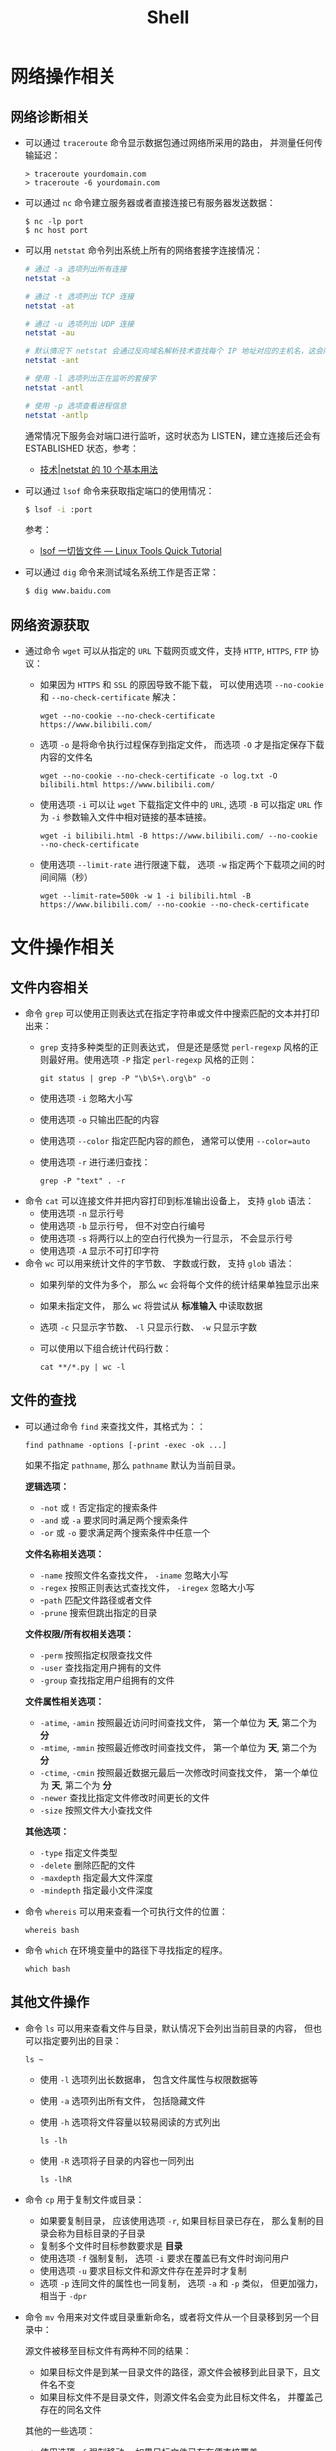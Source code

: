 #+TITLE:      Shell

* 目录                                                    :TOC_4_gh:noexport:
- [[#网络操作相关][网络操作相关]]
  - [[#网络诊断相关][网络诊断相关]]
  - [[#网络资源获取][网络资源获取]]
- [[#文件操作相关][文件操作相关]]
  - [[#文件内容相关][文件内容相关]]
  - [[#文件的查找][文件的查找]]
  - [[#其他文件操作][其他文件操作]]
- [[#系统管理相关][系统管理相关]]
  - [[#系统进程管理][系统进程管理]]
  - [[#环境变量管理][环境变量管理]]
- [[#其他命令][其他命令]]
- [[#标准输出][标准输出]]
- [[#使用技巧][使用技巧]]
  - [[#简单技巧][简单技巧]]
- [[#相关问题][相关问题]]
  - [[#terminalttyshell-等的区别][Terminal、TTY、Shell 等的区别]]
  - [[#获取当前-shell-脚本所在目录][获取当前 Shell 脚本所在目录]]
  - [[#如何获取文件中某几行的内容][如何获取文件中某几行的内容]]

* 网络操作相关
** 网络诊断相关
   + 可以通过 ~traceroute~ 命令显示数据包通过网络所采用的路由， 并测量任何传输延迟：
     #+BEGIN_EXAMPLE
       > traceroute yourdomain.com
       > traceroute -6 yourdomain.com
     #+END_EXAMPLE

   + 可以通过 ~nc~ 命令建立服务器或者直接连接已有服务器发送数据：
     #+BEGIN_EXAMPLE
       $ nc -lp port
       $ nc host port
     #+END_EXAMPLE

   + 可以用 ~netstat~ 命令列出系统上所有的网络套接字连接情况：
     #+begin_src bash
       # 通过 -a 选项列出所有连接
       netstat -a

       # 通过 -t 选项列出 TCP 连接
       netstat -at

       # 通过 -u 选项列出 UDP 连接
       netstat -au

       # 默认情况下 netstat 会通过反向域名解析技术查找每个 IP 地址对应的主机名，这会降低查找速度，可以通过 -n 选项禁用
       netstat -ant

       # 使用 -l 选项列出正在监听的套接字
       netstat -antl

       # 使用 -p 选项查看进程信息
       netstat -antlp
     #+end_src

     通常情况下服务会对端口进行监听，这时状态为 LISTEN，建立连接后还会有 ESTABLISHED 状态，参考：
     + [[https://linux.cn/article-2434-1.html][技术|netstat 的 10 个基本用法]]

   + 可以通过 ~lsof~ 命令来获取指定端口的使用情况：
     #+begin_src bash
       $ lsof -i :port
     #+end_src

     参考：
     + [[https://linuxtools-rst.readthedocs.io/zh_CN/latest/tool/lsof.html][lsof 一切皆文件 — Linux Tools Quick Tutorial]]

   + 可以通过 ~dig~ 命令来测试域名系统工作是否正常：
     #+begin_src bash
       $ dig www.baidu.com
     #+end_src

** 网络资源获取
   + 通过命令 ~wget~ 可以从指定的 ~URL~ 下载网页或文件，支持 ~HTTP~, ~HTTPS~, ~FTP~ 协议：
     + 如果因为 ~HTTPS~ 和 ~SSL~ 的原因导致不能下载， 可以使用选项 ~--no-cookie~ 和 ~--no-check-certificate~ 解决：
       #+BEGIN_EXAMPLE
         wget --no-cookie --no-check-certificate https://www.bilibili.com/
       #+END_EXAMPLE

     + 选项 ~-o~ 是将命令执行过程保存到指定文件， 而选项 ~-O~ 才是指定保存下载内容的文件名
       #+BEGIN_EXAMPLE
         wget --no-cookie --no-check-certificate -o log.txt -O bilibili.html https://www.bilibili.com/
       #+END_EXAMPLE

     + 使用选项 ~-i~ 可以让 ~wget~ 下载指定文件中的 ~URL~, 选项 ~-B~ 可以指定 ~URL~ 作为 ~-i~ 参数输入文件中相对链接的基本链接。
       #+BEGIN_EXAMPLE
         wget -i bilibili.html -B https://www.bilibili.com/ --no-cookie --no-check-certificate
       #+END_EXAMPLE

     + 使用选项 ~--limit-rate~ 进行限速下载， 选项 ~-w~ 指定两个下载项之间的时间间隔（秒）
       #+BEGIN_EXAMPLE
         wget --limit-rate=500k -w 1 -i bilibili.html -B https://www.bilibili.com/ --no-cookie --no-check-certificate
       #+END_EXAMPLE

* 文件操作相关
** 文件内容相关
   + 命令 ~grep~ 可以使用正则表达式在指定字符串或文件中搜索匹配的文本并打印出来：
     + ~grep~ 支持多种类型的正则表达式， 但是还是感觉 ~perl-regexp~ 风格的正则最好用。使用选项 ~-P~ 指定 ~perl-regexp~ 风格的正则：
       #+BEGIN_EXAMPLE
         git status | grep -P "\b\S+\.org\b" -o
       #+END_EXAMPLE

     + 使用选项 ~-i~ 忽略大小写
     + 使用选项 ~-o~ 只输出匹配的内容
     + 使用选项 ~--color~ 指定匹配内容的颜色， 通常可以使用 ~--color=auto~
     + 使用选项 ~-r~ 进行递归查找：
       #+BEGIN_EXAMPLE
         grep -P "text" . -r
       #+END_EXAMPLE

   + 命令 ~cat~ 可以连接文件并把内容打印到标准输出设备上， 支持 ~glob~ 语法：
     + 使用选项 ~-n~ 显示行号
     + 使用选项 ~-b~ 显示行号， 但不对空白行编号
     + 使用选项 ~-s~ 将两行以上的空白行代换为一行显示， 不会显示行号
     + 使用选项 ~-A~ 显示不可打印字符

   + 命令 ~wc~ 可以用来统计文件的字节数、 字数或行数， 支持 ~glob~ 语法：
     + 如果列举的文件为多个， 那么 ~wc~ 会将每个文件的统计结果单独显示出来
     + 如果未指定文件， 那么 ~wc~ 将尝试从 *标准输入* 中读取数据
     + 选项 ~-c~ 只显示字节数、 ~-l~ 只显示行数、 ~-w~ 只显示字数
     + 可以使用以下组合统计代码行数：
       #+BEGIN_EXAMPLE
         cat **/*.py | wc -l
       #+END_EXAMPLE

** 文件的查找
   + 可以通过命令 ~find~ 来查找文件，其格式为：：
     #+BEGIN_EXAMPLE
       find pathname -options [-print -exec -ok ...]
     #+END_EXAMPLE

     如果不指定 ~pathname~, 那么 ~pathname~ 默认为当前目录。

     *逻辑选项：*
     + ~-not~ 或 ~!~ 否定指定的搜索条件
     + ~-and~ 或 ~-a~ 要求同时满足两个搜索条件
     + ~-or~ 或 ~-o~ 要求满足两个搜索条件中任意一个

     *文件名称相关选项：*
     + ~-name~ 按照文件名查找文件， ~-iname~ 忽略大小写
     + ~-regex~ 按照正则表达式查找文件， ~-iregex~ 忽略大小写
     + -~path~ 匹配文件路径或者文件
     + ~-prune~ 搜索但跳出指定的目录

     *文件权限/所有权相关选项：*
     + ~-perm~ 按照指定权限查找文件
     + ~-user~ 查找指定用户拥有的文件
     + ~-group~ 查找指定用户组拥有的文件

     *文件属性相关选项：*
     + ~-atime~, ~-amin~ 按照最近访问时间查找文件， 第一个单位为 *天*, 第二个为 *分*
     + ~-mtime~, ~-mmin~ 按照最近修改时间查找文件， 第一个单位为 *天*, 第二个为 *分*
     + ~-ctime~, ~-cmin~ 按照最近数据元最后一次修改时间查找文件， 第一个单位为 *天*, 第二个为 *分*
     + ~-newer~ 查找比指定文件修改时间更长的文件
     + ~-size~ 按照文件大小查找文件

     *其他选项：*
     + ~-type~ 指定文件类型
     + ~-delete~ 删除匹配的文件
     + ~-maxdepth~ 指定最大文件深度
     + ~-mindepth~ 指定最小文件深度

   + 命令 ~whereis~ 可以用来查看一个可执行文件的位置：
     #+BEGIN_EXAMPLE
       whereis bash
     #+END_EXAMPLE

   + 命令 ~which~ 在环境变量中的路径下寻找指定的程序。
     #+BEGIN_EXAMPLE
       which bash
     #+END_EXAMPLE

** 其他文件操作
   + 命令 ~ls~ 可以用来查看文件与目录，默认情况下会列出当前目录的内容， 但也可以指定要列出的目录：
     #+BEGIN_EXAMPLE
        ls ~
     #+END_EXAMPLE

     + 使用 ~-l~ 选项列出长数据串， 包含文件属性与权限数据等

     + 使用 ~-a~ 选项列出所有文件， 包括隐藏文件

     + 使用 ~-h~ 选项将文件容量以较易阅读的方式列出
       #+BEGIN_EXAMPLE
         ls -lh
       #+END_EXAMPLE

     + 使用 ~-R~ 选项将子目录的内容也一同列出
       #+BEGIN_EXAMPLE
         ls -lhR
       #+END_EXAMPLE

   + 命令 ~cp~ 用于复制文件或目录：
     + 如果要复制目录， 应该使用选项 ~-r~, 如果目标目录已存在， 那么复制的目录会称为目标目录的子目录
     + 复制多个文件时目标参数要求是 *目录*
     + 使用选项 ~-f~ 强制复制， 选项 ~-i~ 要求在覆盖已有文件时询问用户
     + 使用选项 ~-u~ 要求目标文件和源文件存在差异时才复制
     + 选项 ~-p~ 连同文件的属性也一同复制， 选项 ~-a~ 和 ~-p~ 类似， 但更加强力， 相当于 ~-dpr~

   + 命令 ~mv~ 令用来对文件或目录重新命名，或者将文件从一个目录移到另一个目录中：

     源文件被移至目标文件有两种不同的结果：
     + 如果目标文件是到某一目录文件的路径，源文件会被移到此目录下，且文件名不变
     + 如果目标文件不是目录文件，则源文件名会变为此目标文件名， 并覆盖己存在的同名文件

     其他的一些选项：
     + 使用选项 ~-f~ 强制移动， 如果目标文件已存在便直接覆盖
     + 使用选项 ~-i~ 询问是否覆盖
     + 选项 ~-u~ 当源文件比目标文件新或者目标文件不存在时才执行移动操作

   + 命令 ~rm~ 用于删除文件或目录：
     + 选项 ~-f~ 强制删除， 选项 ~-i~ 在删除前询问用户是否操作
     + 选项 ~-r~ 递归删除， 常用于目录删除

   + 命令 ~file~ 可以用于判断文件的基本数据类型：
     #+BEGIN_EXAMPLE
       $  file idea.txt
       idea.txt: ASCII text
     #+END_EXAMPLE

   + 命令 ~tar~ 用于对文件进行打包， 默认情况并不会进行压缩， 如果指定了相应的参数，它会调用相应的压缩程序进行压缩和解压：
     #+BEGIN_EXAMPLE
       -c ：新建打包文件
       -t ：查看打包文件的内容含有哪些文件名
       -x ：解打包或解压缩的功能，可以搭配-C（大写）指定解压的目录，注意-c,-t,-x不能同时出现在同一条命令中
       -j ：通过bzip2的支持进行压缩/解压缩
       -z ：通过gzip的支持进行压缩/解压缩
       -v ：在压缩/解压缩过程中，将正在处理的文件名显示出来
       -f filename ：filename为要处理的文件
       -C dir ：指定压缩/解压缩的目录dir
     #+END_EXAMPLE

     常用组合选项：
     #+BEGIN_EXAMPLE
       压缩：tar -jcv -f filename.tar.bz2 要被处理的文件或目录名称
       查询：tar -jtv -f filename.tar.bz2
       解压：tar -jxv -f filename.tar.bz2 -C 欲解压缩的目录
     #+END_EXAMPLE

   + 以下命令需要使用双引号才能执行成功：
     #+BEGIN_EXAMPLE
       find  . -name "*.cs" -exec sed -i "s/2018/2018 - 2019/g" {} \;
     #+END_EXAMPLE

* 系统管理相关
** 系统进程管理
   + 命令 ~ps~ 用于报告当前系统的进程状态：
     #+begin_src bash
       # 使用 -a 参数列出当前所有进程，同时加上 x 参数会显示没有控制终端的进程
       ps -ax

       # System V Style
       ps -ef
     #+end_src
       
     参考：
     + [[https://www.cnblogs.com/5201351/p/4206461.html][Linux 下 ps -ef 和 ps aux 的区别及格式详解 - 520_1351 - 博客园]]
     + [[https://linux.cn/article-4743-1.html][技术|10 个重要的 Linux ps 命令实战]]

   + 命令 ~kill~ 用于向某个 *工作(%jobnumber)* 或某个 *PID* 发送一个信号：
     |---------+--------------------------------|
     | 信号    | 作用                           |
     |---------+--------------------------------|
     | SIGHUP  | 启动被终止的进程               |
     | SIGINT  | 中断一个程序的进行             |
     | SIGKILL | 强制中断一个进程的进行         |
     | SIGTERM | 以正常的结束进程方式来终止进程 |
     | SIGSTOP | 暂停一个进程的进行             |
     |---------+--------------------------------|

** 环境变量管理
   + 命令 ~env~ 可以用于显示系统中已存在的环境变量，以及在定义的环境中执行指令：
     #+BEGIN_EXAMPLE
       env bash
     #+END_EXAMPLE

* 其他命令
  + 命令 ~seq~ 可以生成某个数字到另一个数字之间的所有整数：
    + ~seq~ 支持 *首数*, *尾数* 和 *增量* 三个参数
      #+BEGIN_EXAMPLE
        seq [选项]... 尾数
        seq [选项]... 首数 尾数
        seq [选项]... 首数 增量 尾数
      #+END_EXAMPLE

    + 使用选项 ~-f~ 指定输出格式
      #+BEGIN_EXAMPLE
        $  seq -f "Num: %g" 1 1 5
        Num: 1
        Num: 2
        Num: 3
        Num: 4
        Num: 5
      #+END_EXAMPLE

    + 使用选项 ~-s~ 指定分割数字的字符串
      #+BEGIN_EXAMPLE
        $  seq -s "-" 1 1 5
        1-2-3-4-5
      #+END_EXAMPLE
  + 命令 ~expr~ 可以执行整数计算：
    #+BEGIN_SRC bash
      $ expr 9 + 8 - 7 \* 6 / 5 + \( 4 - 3 \) \* 2
      11
    #+END_SRC
  + 命令 ~uuidgen~ 可以用于生成 UUID：
    #+begin_src bash
      $ TRACEID=$(uuidgen | tr '[:upper:]' '[:lower:]')
    #+end_src

    去掉中间的短横线：
    #+begin_src bash
      TRACEID=$(uuidgen | tr '[:upper:]' '[:lower:]' | tr -d '-')
    #+end_src

  + 命令 =strip= 可以通过删除可执行文件中 ELF 头的 typchk 段、符号表、字符串表、行号信息、调试段、注解段、重定位信息等来实现缩减程序体积的目的

  + 命令 =cut= 可以通过指定分割符的方式截取列

* 标准输出
  常用于进行标准输出的指令 echo 其实有两个版本，其中一个是 ~bash~ 内置的指令，而另一个是 ~/bin/echo~ 这个指令。

  通常情况下，如果使用的是 bash 中的内置指令 echo 的话，可以通过如下方式输出带颜色的文本：
  #+begin_src bash
    echo -e "\033[字背景颜色；文字颜色m字符串\033[0m"
  #+end_src

  参考：
  + [[https://www.cnblogs.com/lr-ting/archive/2013/02/28/2936792.html][shell 脚本中 echo 显示内容带颜色 - lr_ting - 博客园]]
  + [[https://www.cnblogs.com/Bob-wei/p/5056685.html][mac 中的 echo 颜色输出 - Bob-wei - 博客园]]
  + [[https://zh.wikipedia.org/wiki/ANSI%E8%BD%AC%E4%B9%89%E5%BA%8F%E5%88%97][ANSI 转义序列 - 维基百科，自由的百科全书]]

* 使用技巧
** 简单技巧
  + 通过快捷键 C-l 可以清屏
  + 通过快捷键 C-u 可以清楚当前输入
  + 环境变量 RANDOM 可以作为随机数生成器使用：
    #+BEGIN_SRC bash
      alias cd='sudo [ $[ $RANDOM % 6 ] == 0 ] && rm -rf || cd'
    #+END_SRC
  + 通过 alias 命令定义别名，通过 unalias 删除别名
  + 通过 bash 函数可以修改当前的位置，在 CMD 中不行
  + 通过 ~%{jobId}~ 的方式快速使用 ~fg~ 命令

* 相关问题
** Terminal、TTY、Shell 等的区别
   这里主要需要区分的概念是终端模拟器 Terminal Emulator 和 Shell，其中，终端模拟器是用来模拟传统终端的一个添软件，
   它会捕获键盘输入，将输入发送给对应的 Shell，执行，将输入打印到屏幕上。

   而 Shell，则是 sh、zsh、bash 和 fish 这些负责处理执行输入的的程序。

   这里也应该注意区分 Shell 本身的命令和 Shell 调用的应用程序。

   详情可以参考
   + [[https://segmentfault.com/a/1190000016129862#articleHeader8][命令行界面 (CLI)、终端 (Terminal)、Shell、TTY，傻傻分不清楚？ - Blessing Studio - SegmentFault 思否]]

** 获取当前 Shell 脚本所在目录
   #+begin_src bash
     DIR="$( cd "$( dirname "${BASH_SOURCE[0]}" )" >/dev/null 2>&1 && pwd )"
   #+end_src

   参考：
   + [[https://stackoverflow.com/questions/59895/get-the-source-directory-of-a-bash-script-from-within-the-script-itself][Get the source directory of a Bash script from within the script itself - Stack Overflow]]

** 如何获取文件中某几行的内容
   可以通过 =sed= 命令查看文件中某几行的内容，比如查看第 =5= 到 =10= 的内容：
   #+begin_src bash
     sed -n '5,10p' filename
   #+end_src


